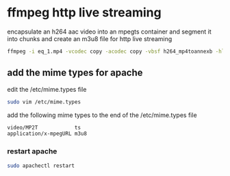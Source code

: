 #+STARTUP: content
#+OPTIONS: num:nil
#+OPTIONS: author:nil

* ffmpeg http live streaming

encapsulate an h264 aac video into an mpegts container
and segment it into chunks and create an m3u8 file for http live streaming

#+BEGIN_SRC sh
ffmpeg -i eq_1.mp4 -vcodec copy -acodec copy -vbsf h264_mp4toannexb -hls_time 10 -hls_list_size 999999999 output.m3u8
#+END_SRC

** add the mime types for apache

edit the /etc/mime.types file

#+BEGIN_SRC sh
sudo vim /etc/mime.types
#+END_SRC

add the following mime types to the end of the /etc/mime.types file

#+BEGIN_SRC sh
video/MP2T            ts
application/x-mpegURL m3u8
#+END_SRC

*** restart apache

#+BEGIN_SRC sh
sudo apachectl restart
#+END_SRC

